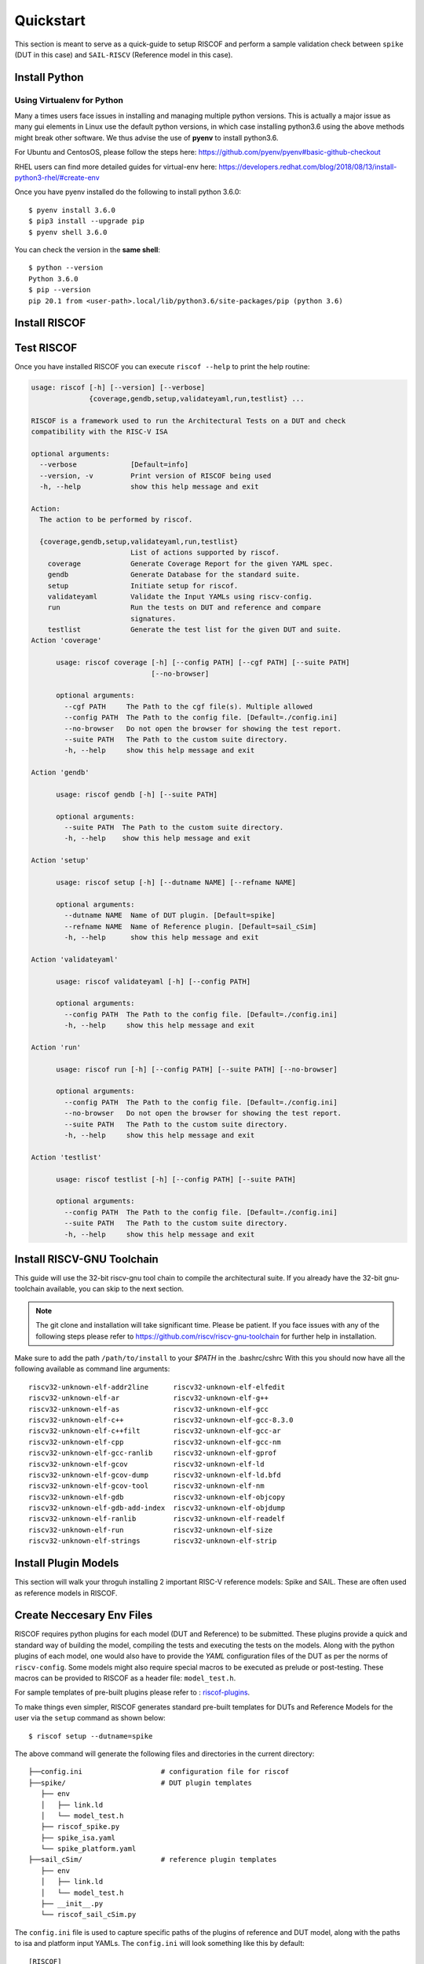 .. See LICENSE.incore for details

.. highlight:: shell

.. _quickstart:

==========
Quickstart
==========

This section is meant to serve as a quick-guide to setup RISCOF and perform a sample validation check
between ``spike`` (DUT in this case) and ``SAIL-RISCV`` (Reference model in this case).

Install Python
==============

.. tabs::

   .. tab:: Ubuntu


      Ubuntu 17.10 and 18.04 by default come with python-3.6.9 which is sufficient for using riscv-config.
      
      If you are are Ubuntu 16.10 and 17.04 you can directly install python3.6 using the Universe
      repository
      
      .. code-block:: shell-session

        $ sudo apt-get install python3.6
        $ pip3 install --upgrade pip
      
      If you are using Ubuntu 14.04 or 16.04 you need to get python3.6 from a Personal Package Archive 
      (PPA)
      
      .. code-block:: shell-session

        $ sudo add-apt-repository ppa:deadsnakes/ppa
        $ sudo apt-get update
        $ sudo apt-get install python3.6 -y 
        $ pip3 install --upgrade pip
      
      You should now have 2 binaries: ``python3`` and ``pip3`` available in your $PATH. 
      You can check the versions as below
      
      .. code-block:: shell-session

        $ python3 --version
        Python 3.6.9
        $ pip3 --version
        pip 20.1 from <user-path>.local/lib/python3.6/site-packages/pip (python 3.6)

   .. tab:: CentOS7

      The CentOS 7 Linux distribution includes Python 2 by default. However, as of CentOS 7.7, Python 3 
      is available in the base package repository which can be installed using the following commands
      
      .. code-block:: shell-session

        $ sudo yum update -y
        $ sudo yum install -y python3
        $ pip3 install --upgrade pip
      
      For versions prior to 7.7 you can install python3.6 using third-party repositories, such as the 
      IUS repository
      
      .. code-block:: shell-session

        $ sudo yum update -y
        $ sudo yum install yum-utils
        $ sudo yum install https://centos7.iuscommunity.org/ius-release.rpm
        $ sudo yum install python36u
        $ pip3 install --upgrade pip
      
      You can check the versions
      
      .. code-block:: shell-session

        $ python3 --version
        Python 3.6.8
        $ pip --version
        pip 20.1 from <user-path>.local/lib/python3.6/site-packages/pip (python 3.6)

Using Virtualenv for Python 
---------------------------

Many a times users face issues in installing and managing multiple python versions. This is actually 
a major issue as many gui elements in Linux use the default python versions, in which case installing
python3.6 using the above methods might break other software. We thus advise the use of **pyenv** to
install python3.6.

For Ubuntu and CentosOS, please follow the steps here: https://github.com/pyenv/pyenv#basic-github-checkout

RHEL users can find more detailed guides for virtual-env here: https://developers.redhat.com/blog/2018/08/13/install-python3-rhel/#create-env

Once you have pyenv installed do the following to install python 3.6.0::

  $ pyenv install 3.6.0
  $ pip3 install --upgrade pip
  $ pyenv shell 3.6.0
  
You can check the version in the **same shell**::

  $ python --version
  Python 3.6.0
  $ pip --version
  pip 20.1 from <user-path>.local/lib/python3.6/site-packages/pip (python 3.6)


Install RISCOF
==============

.. tabs:: 

   .. tab:: via Git

     To install RISCOF, run this command in your terminal:
     
     .. code-block:: console
     
         $ pip3 install git+https://gitlab.com/incoresemi/riscof.git
     
     This is the preferred method to install RISCOF, as it will always install the most recent stable release.
     
     If you don't have `pip`_ installed, this `Python installation guide`_ can guide
     you through the process.
     
     .. _pip: https://pip.pypa.io
     .. _Python installation guide: http://docs.python-guide.org/en/latest/starting/installation/

   .. tab:: via Pip

     .. note:: If you are using `pyenv` as mentioned above, make sure to enable that environment before
      performing the following steps.
     
     .. code-block:: bash
     
       $ pip3 install riscof
     
     To update an already installed version of RISCOF to the latest version:
     
     .. code-block:: bash
     
       $ pip3 install -U riscof
     
     To checkout a specific version of RISCOF:
     
     .. code-block:: bash
     
       $ pip3 install riscof==1.x.x

   .. tab:: for Dev

     The sources for RISCOF can be downloaded from the `GitLab repo`_.
     
     You can clone the repository:
     
     .. code-block:: console
     
         $ git clone https://gitlab.com/incoresemi/riscof.git
     
     
     Once you have a copy of the source, you can install it with:
     
     .. code-block:: console
         
         $ cd riscof
         $ pip3 install --editable .
     
     .. _Gitlab repo: https://gitlab.com/incoresemi/riscof

Test RISCOF
===========

Once you have installed RISCOF you can execute ``riscof --help`` to print the help routine:

.. code-block:: bash


  usage: riscof [-h] [--version] [--verbose]
                {coverage,gendb,setup,validateyaml,run,testlist} ...
  
  RISCOF is a framework used to run the Architectural Tests on a DUT and check
  compatibility with the RISC-V ISA
  
  optional arguments:
    --verbose             [Default=info]
    --version, -v         Print version of RISCOF being used
    -h, --help            show this help message and exit
  
  Action:
    The action to be performed by riscof.
  
    {coverage,gendb,setup,validateyaml,run,testlist}
                          List of actions supported by riscof.
      coverage            Generate Coverage Report for the given YAML spec.
      gendb               Generate Database for the standard suite.
      setup               Initiate setup for riscof.
      validateyaml        Validate the Input YAMLs using riscv-config.
      run                 Run the tests on DUT and reference and compare
                          signatures.
      testlist            Generate the test list for the given DUT and suite.
  Action 'coverage'
  
  	usage: riscof coverage [-h] [--config PATH] [--cgf PATH] [--suite PATH]
  	                       [--no-browser]
  	
  	optional arguments:
  	  --cgf PATH     The Path to the cgf file(s). Multiple allowed
  	  --config PATH  The Path to the config file. [Default=./config.ini]
  	  --no-browser   Do not open the browser for showing the test report.
  	  --suite PATH   The Path to the custom suite directory.
  	  -h, --help     show this help message and exit
  	
  Action 'gendb'
  
  	usage: riscof gendb [-h] [--suite PATH]
  	
  	optional arguments:
  	  --suite PATH  The Path to the custom suite directory.
  	  -h, --help    show this help message and exit
  	
  Action 'setup'
  
  	usage: riscof setup [-h] [--dutname NAME] [--refname NAME]
  	
  	optional arguments:
  	  --dutname NAME  Name of DUT plugin. [Default=spike]
  	  --refname NAME  Name of Reference plugin. [Default=sail_cSim]
  	  -h, --help      show this help message and exit
  	
  Action 'validateyaml'
  
  	usage: riscof validateyaml [-h] [--config PATH]
  	
  	optional arguments:
  	  --config PATH  The Path to the config file. [Default=./config.ini]
  	  -h, --help     show this help message and exit
  	
  Action 'run'
  
  	usage: riscof run [-h] [--config PATH] [--suite PATH] [--no-browser]
  	
  	optional arguments:
  	  --config PATH  The Path to the config file. [Default=./config.ini]
  	  --no-browser   Do not open the browser for showing the test report.
  	  --suite PATH   The Path to the custom suite directory.
  	  -h, --help     show this help message and exit
  	
  Action 'testlist'
  
  	usage: riscof testlist [-h] [--config PATH] [--suite PATH]
  	
  	optional arguments:
  	  --config PATH  The Path to the config file. [Default=./config.ini]
  	  --suite PATH   The Path to the custom suite directory.
  	  -h, --help     show this help message and exit
	

Install RISCV-GNU Toolchain
===========================

This guide will use the 32-bit riscv-gnu tool chain to compile the architectural suite.
If you already have the 32-bit gnu-toolchain available, you can skip to the next section.

.. note:: The git clone and installation will take significant time. Please be patient. If you face
   issues with any of the following steps please refer to
   https://github.com/riscv/riscv-gnu-toolchain for further help in installation.

.. tabs::
   .. tab:: Ubuntu

     .. code-block:: bash
       
       $ sudo apt-get install autoconf automake autotools-dev curl python3 libmpc-dev \
             libmpfr-dev libgmp-dev gawk build-essential bison flex texinfo gperf libtool \
             patchutils bc zlib1g-dev libexpat-dev
       $ git clone --recursive https://github.com/riscv/riscv-gnu-toolchain
       $ git clone --recursive https://github.com/riscv/riscv-opcodes.git
       $ cd riscv-gnu-toolchain
       $ ./configure --prefix=/path/to/install --with-arch=rv32gc --with-abi=ilp32d # for 32-bit toolchain
       $ [sudo] make # sudo is required depending on the path chosen in the previous setup
     
   .. tab:: CentosOS/RHEL
     
     .. code-block:: bash
     
       $ sudo yum install autoconf automake python3 libmpc-devel mpfr-devel gmp-devel \
             gawk  bison flex texinfo patchutils gcc gcc-c++ zlib-devel expat-devel
       $ git clone --recursive https://github.com/riscv/riscv-gnu-toolchain
       $ git clone --recursive https://github.com/riscv/riscv-opcodes.git
       $ cd riscv-gnu-toolchain
       $ ./configure --prefix=/path/to/install --with-arch=rv32gc --with-abi=ilp32d # for 32-bit toolchain
       $ [sudo] make # sudo is required depending on the path chosen in the previous setup

Make sure to add the path ``/path/to/install`` to your `$PATH` in the .bashrc/cshrc
With this you should now have all the following available as command line arguments::

  riscv32-unknown-elf-addr2line      riscv32-unknown-elf-elfedit
  riscv32-unknown-elf-ar             riscv32-unknown-elf-g++
  riscv32-unknown-elf-as             riscv32-unknown-elf-gcc
  riscv32-unknown-elf-c++            riscv32-unknown-elf-gcc-8.3.0
  riscv32-unknown-elf-c++filt        riscv32-unknown-elf-gcc-ar
  riscv32-unknown-elf-cpp            riscv32-unknown-elf-gcc-nm
  riscv32-unknown-elf-gcc-ranlib     riscv32-unknown-elf-gprof
  riscv32-unknown-elf-gcov           riscv32-unknown-elf-ld
  riscv32-unknown-elf-gcov-dump      riscv32-unknown-elf-ld.bfd
  riscv32-unknown-elf-gcov-tool      riscv32-unknown-elf-nm
  riscv32-unknown-elf-gdb            riscv32-unknown-elf-objcopy
  riscv32-unknown-elf-gdb-add-index  riscv32-unknown-elf-objdump
  riscv32-unknown-elf-ranlib         riscv32-unknown-elf-readelf
  riscv32-unknown-elf-run            riscv32-unknown-elf-size
  riscv32-unknown-elf-strings        riscv32-unknown-elf-strip

Install Plugin Models
=====================

This section will walk your throguh installing 2 important RISC-V reference models: Spike and SAIL.
These are often used as reference models in RISCOF.

.. tabs::
  
  .. tab:: Spike (riscv-isa-sim)

    .. code-block:: bash
    
      $ git clone https://github.com/riscv/riscv-isa-sim.git
      $ cd riscv-isa-sim
      $ mkdir build
      $ cd build
      $ ../configure --prefix=/path/to/install
      $ make
      $ [sudo] make install #sudo is required depending on the path chosen in the previous setup
    
    Make sure to add the path ``/path/to/install`` to your `$PATH` in the .bashrc/cshrc
    Once installed, executing ``spike`` on the terminal should print the following::
    
      usage: spike [host options] <target program> [target options]
      Host Options:
        -p<n>                 Simulate <n> processors [default 1]
        -m<n>                 Provide <n> MiB of target memory [default 2048]
        -m<a:m,b:n,...>       Provide memory regions of size m and n bytes
                                at base addresses a and b (with 4 KiB alignment)
        -d                    Interactive debug mode
        -g                    Track histogram of PCs
        -l                    Generate a log of execution
        -h                    Print this help message
        -H                    Start halted, allowing a debugger to connect
        --isa=<name>          RISC-V ISA string [default RV64IMAFDC]
        --pc=<address>        Override ELF entry point
        --hartids=<a,b,...>   Explicitly specify hartids, default is 0,1,...
        --ic=<S>:<W>:<B>      Instantiate a cache model with S sets,
        --dc=<S>:<W>:<B>        W ways, and B-byte blocks (with S and
        --l2=<S>:<W>:<B>        B both powers of 2).
        --extension=<name>    Specify RoCC Extension
        --extlib=<name>       Shared library to load
        --rbb-port=<port>     Listen on <port> for remote bitbang connection
        --dump-dts            Print device tree string and exit
        --disable-dtb         Don't write the device tree blob into memory
        --progsize=<words>    Progsize for the debug module [default 2]
        --debug-sba=<bits>    Debug bus master supports up to <bits> wide accesses [default 0]
        --debug-auth          Debug module requires debugger to authenticate

  .. tab:: SAIL (SAIL C-emulator)

    .. code-block:: bash

       $ sudo apt-get install opam
       $ opam switch create 4.06.1
       $ eval $(opam config env)
       $ sudo apt-get install build-essential libgmp-dev z3 pkg-config zlib1g-dev
       $ git clone https://github.com/rems-project/sail-riscv.git
       $ cd sail-riscv
       $ make
       $ ARCH=RV32 make

    This will create a C simulator in ``c_emulator/riscv_sim_RV64` and
    ``c_emulator/riscv_sim_RV32``. You will not need to add these paths in your ``$PATH`` or an
    alias to it to execute them from command line.

Create Neccesary Env Files
==========================

RISCOF requires python plugins for each model (DUT and Reference) to be submitted. These plugins
provide a quick and standard way of building the model, compiling the tests and executing the tests
on the models. Along with the python plugins of each model, one would also have to provide the
`YAML` configuration files of the DUT as per the norms of ``riscv-config``. Some models might also
require special macros to be executed as prelude or post-testing. These macros can be provided to
RISCOF as a header file: ``model_test.h``. 

For sample templates of pre-built plugins please refer to : `riscof-plugins <https://gitlab.com/incoresemi/riscof-plugins>`_. 

To make things even simpler, RISCOF generates standard pre-built templates for DUTs and Reference
Models for the user via the ``setup`` command as shown below::

  $ riscof setup --dutname=spike

The above command will generate the following files and directories in the current directory::

 ├──config.ini                   # configuration file for riscof
 ├──spike/                       # DUT plugin templates
    ├── env
    │   ├── link.ld
    │   └── model_test.h
    ├── riscof_spike.py
    ├── spike_isa.yaml
    └── spike_platform.yaml
 ├──sail_cSim/                   # reference plugin templates
    ├── env
    │   ├── link.ld
    │   └── model_test.h
    ├── __init__.py
    └── riscof_sail_cSim.py



The ``config.ini`` file is used to capture specific paths of the plugins of reference and DUT model,
along with the paths to isa and platform input YAMLs. The ``config.ini`` will look something like this by default::


  [RISCOF]                                                                                            
  ReferencePlugin=sail_cSim
  ReferencePluginPath=/path/to/riscof/sail_cSim
  DUTPlugin=spike                                                                        
  DUTPluginPath=/path/to/riscof/spike                                                  
                                                                                                      
  ## Example configuration for spike plugin.                                                          
  [spike]                                                                                             
  pluginpath=/path/to/riscof/spike/
  ispec=/path/to/riscof/spike/spike_isa.yaml                                           
  pspec=/path/to/riscof/spike/spike_platform.yaml 

  [sail_cSim]
  pluginpath=/path/to/riscof/sail_cSim

If the SAIL binaries (i.e. ``riscv_sim_RV32``) are not in your $PATH you may want to add the following to the last line of the
above config::

  PATH=<path_to_my_Sail_binaries>


The folder ``spike`` contains various templates of files that would be required for testing of 
any generic DUT. Components of this folder will need to be modified by the user as per the DUT spec.
Since our DUT model in this guide is spike, you will only have to change the execute command at line 100 of
spike/riscof_spike.py to the following:

.. code-block:: python

  execute += self.dut_exe + ' --log-commits --log dump --isa={0} +signature={1} +signature-granularity=4 {2};'.format(self.isa, sig_file, elf)


.. note:: Custom DUTs can go through the various ``#TODO`` comments to figure out what changes need to be
  made in the respective python file.

The configuration of spike we will be using is available in the ``spike/spike_isa.yaml``. Modifying
this will change the tests applicable for the DUT. For now let's leave it as is. For more
information on creating and modifying your plugins can be found in :ref:`plugins`

The ``sail_cSim`` directory holds the plugin files for the reference SAIL model. Changes to any of
the files in this directory are typically not required (unless you know what you are doing)

We are now ready to run the architectural tests on the DUT via RISCOF.

.. tip:: By default RISCOF resorts to using RISC-V's SAIL C Emulator as a reference model. To generate
 templates for a reference model add the argument '--refname myref' to the setup command above. This
 will generate a *myref* directory containing template files for defining a reference model plugin.
 Lookout for the #TODO in the python file for places where changes will be required. 

Running RISCOF
==============

The RISCOF run is divided into three steps as shown in the overview Figure.
The first step is to check if the input yaml files are configured correctly. This step internally calls
the ``riscv-config`` on both the isa and platform yaml files indicated in the ``config.ini`` file.

.. code-block:: bash

  riscof validateyaml --config=config.ini

This should print the following:

.. code-block:: bash

  [INFO]    : Reading configuration from: /scratch/git-repo/incoresemi/riscof/config.ini
  [INFO]    : Preparing Models
  [INFO]    : Input-ISA file
  [INFO]    : Loading input file: /scratch/git-repo/incoresemi/riscof/spike/sample_isa.yaml
  [INFO]    : Load Schema /home/neel/.pyenv/versions/3.7.0/envs/venv/lib/python3.7/site-packages/riscv_config/schemas/schema_isa.yaml
  [INFO]    : Initiating Validation
  [INFO]    : No Syntax errors in Input ISA Yaml. :)
  [INFO]    : Dumping out Normalized Checked YAML: /scratch/git-repo/incoresemi/riscof/riscof_work/sample_isa_checked.yaml
  [INFO]    : Input-Platform file
  [INFO]    : Loading input file: /scratch/git-repo/incoresemi/riscof/spike/sample_platform.yaml
  [INFO]    : Load Schema /home/neel/.pyenv/versions/3.7.0/envs/venv/lib/python3.7/site-packages/riscv_config/schemas/schema_platform.yaml
  [INFO]    : Initiating Validation
  [INFO]    : No Syntax errors in Input Platform Yaml. :)
  [INFO]    : Dumping out Normalized Checked YAML: /scratch/git-repo/incoresemi/riscof/riscof_work/sample_platform_checked.yaml

The next step is generate the list of tests that need to be run on the models.

.. code-block:: bash

  riscof testlist --config=config.ini

This step calls the validate-step and thus the output adds one more line to the above dump:

.. code-block:: bash

  [INFO]    : Selecting Tests.

The tests are listed in the file: ``riscof_work/test_list.yaml`` which should probably look
something similar to the following:

.. code-block:: yaml

  suite/rv32i_m/C/C-ADD.S:                                                                            
    work_dir: /scratch/git-repo/incoresemi/riscof/riscof_work/rv32i_m/C/C-ADD.S               
    macros: [TEST_CASE_1=True, XLEN=32]                                                               
    isa: RV32IC                                                                                       
    test_path: /home/neel/.pyenv/versions/3.7.0/envs/venv/lib/python3.7/site-packages/riscof/suite/rv32i_m/C/C-ADD.S
  suite/rv32i_m/C/C-ADDI.S:                                                                           
    work_dir: /scratch/git-repo/incoresemi/riscof/riscof_work/rv32i_m/C/C-ADDI.S              
    macros: [TEST_CASE_1=True, XLEN=32]                                                               
    isa: RV32IC                                                                                       
    test_path: /home/neel/.pyenv/versions/3.7.0/envs/venv/lib/python3.7/site-packages/riscof/suite/rv32i_m/C/C-ADDI.S
  suite/rv32i_m/C/C-ADDI16SP.S:                                                                       
    work_dir: /scratch/git-repo/incoresemi/riscof/riscof_work/rv32i_m/C/C-ADDI16SP.S          
    macros: [TEST_CASE_1=True, XLEN=32]                                                               
    isa: RV32IC                                                                                       
  ...
  ...
  ...

The last step is to run the tests on the each of the models and compare the signature values to
guarantee correctness. 

.. code-block:: bash

  riscof run --config=config.ini

This should compile and execute the tests on each of the models and end up with the following log.
The run will also open an HTML page with all the information.


.. code-block:: bash

  ...
  ...
  ...
  [INFO]    : Initiating signature checking.
  [INFO]    : Following 55 tests have been run :
  
  [INFO]    : TEST NAME                                          : COMMIT ID                                : STATUS
  [INFO]    : suite/rv32i_m/I/I-ADD-01.S                         : d50921ef64708678832770fd842355aa2b0684af : Passed
  [INFO]    : suite/rv32i_m/I/I-ADDI-01.S                        : d50921ef64708678832770fd842355aa2b0684af : Passed
  [INFO]    : suite/rv32i_m/I/I-AND-01.S                         : d50921ef64708678832770fd842355aa2b0684af : Passed
  [INFO]    : suite/rv32i_m/I/I-ANDI-01.S                        : d50921ef64708678832770fd842355aa2b0684af : Passed
  [INFO]    : suite/rv32i_m/I/I-AUIPC-01.S                       : d50921ef64708678832770fd842355aa2b0684af : Passed
  [INFO]    : suite/rv32i_m/I/I-BEQ-01.S                         : d50921ef64708678832770fd842355aa2b0684af : Passed
  [INFO]    : suite/rv32i_m/I/I-BGE-01.S                         : d50921ef64708678832770fd842355aa2b0684af : Passed
  [INFO]    : suite/rv32i_m/I/I-BGEU-01.S                        : d50921ef64708678832770fd842355aa2b0684af : Passed
  [INFO]    : suite/rv32i_m/I/I-BLT-01.S                         : d50921ef64708678832770fd842355aa2b0684af : Passed
  [INFO]    : suite/rv32i_m/I/I-BLTU-01.S                        : d50921ef64708678832770fd842355aa2b0684af : Passed
  [INFO]    : suite/rv32i_m/I/I-BNE-01.S                         : d50921ef64708678832770fd842355aa2b0684af : Passed
  [INFO]    : suite/rv32i_m/I/I-CSRRC-01.S                       : d50921ef64708678832770fd842355aa2b0684af : Passed
  [INFO]    : suite/rv32i_m/I/I-CSRRCI-01.S                      : d50921ef64708678832770fd842355aa2b0684af : Passed
  [INFO]    : suite/rv32i_m/I/I-CSRRS-01.S                       : d50921ef64708678832770fd842355aa2b0684af : Passed
  [INFO]    : suite/rv32i_m/I/I-CSRRSI-01.S                      : d50921ef64708678832770fd842355aa2b0684af : Passed
  [INFO]    : suite/rv32i_m/I/I-CSRRW-01.S                       : d50921ef64708678832770fd842355aa2b0684af : Passed
  [INFO]    : suite/rv32i_m/I/I-CSRRWI-01.S                      : d50921ef64708678832770fd842355aa2b0684af : Passed
  [INFO]    : suite/rv32i_m/I/I-DELAY_SLOTS-01.S                 : d50921ef64708678832770fd842355aa2b0684af : Passed
  [INFO]    : suite/rv32i_m/I/I-EBREAK-01.S                      : 3a4a3a576666d5153ae6a844e74a45f953245e57 : Passed
  [INFO]    : suite/rv32i_m/I/I-ECALL-01.S                       : d50921ef64708678832770fd842355aa2b0684af : Passed
  [INFO]    : suite/rv32i_m/I/I-ENDIANESS-01.S                   : d50921ef64708678832770fd842355aa2b0684af : Passed
  [INFO]    : suite/rv32i_m/I/I-FENCE.I-01.S                     : d50921ef64708678832770fd842355aa2b0684af : Passed
  [INFO]    : suite/rv32i_m/I/I-IO.S                             : d50921ef64708678832770fd842355aa2b0684af : Passed
  [INFO]    : suite/rv32i_m/I/I-JAL-01.S                         : d50921ef64708678832770fd842355aa2b0684af : Passed
  [INFO]    : suite/rv32i_m/I/I-JALR-01.S                        : d50921ef64708678832770fd842355aa2b0684af : Passed
  [INFO]    : suite/rv32i_m/I/I-LB-01.S                          : d50921ef64708678832770fd842355aa2b0684af : Passed
  [INFO]    : suite/rv32i_m/I/I-LBU-01.S                         : d50921ef64708678832770fd842355aa2b0684af : Passed
  [INFO]    : suite/rv32i_m/I/I-LH-01.S                          : d50921ef64708678832770fd842355aa2b0684af : Passed
  [INFO]    : suite/rv32i_m/I/I-LHU-01.S                         : d50921ef64708678832770fd842355aa2b0684af : Passed
  [INFO]    : suite/rv32i_m/I/I-LUI-01.S                         : d50921ef64708678832770fd842355aa2b0684af : Passed
  [INFO]    : suite/rv32i_m/I/I-LW-01.S                          : d50921ef64708678832770fd842355aa2b0684af : Passed
  [INFO]    : suite/rv32i_m/I/I-MISALIGN_JMP-01.S                : d50921ef64708678832770fd842355aa2b0684af : Passed
  [INFO]    : suite/rv32i_m/I/I-MISALIGN_LDST-02.S               : d50921ef64708678832770fd842355aa2b0684af : Passed
  [INFO]    : suite/rv32i_m/I/I-NOP-01.S                         : d50921ef64708678832770fd842355aa2b0684af : Passed
  [INFO]    : suite/rv32i_m/I/I-OR-01.S                          : d50921ef64708678832770fd842355aa2b0684af : Passed
  [INFO]    : suite/rv32i_m/I/I-ORI-01.S                         : d50921ef64708678832770fd842355aa2b0684af : Passed
  [INFO]    : suite/rv32i_m/I/I-RF_size-01.S                     : d50921ef64708678832770fd842355aa2b0684af : Passed
  [INFO]    : suite/rv32i_m/I/I-RF_width-01.S                    : d50921ef64708678832770fd842355aa2b0684af : Passed
  [INFO]    : suite/rv32i_m/I/I-RF_x0-01.S                       : d50921ef64708678832770fd842355aa2b0684af : Passed
  [INFO]    : suite/rv32i_m/I/I-SB-01.S                          : d50921ef64708678832770fd842355aa2b0684af : Passed
  [INFO]    : suite/rv32i_m/I/I-SH-01.S                          : d50921ef64708678832770fd842355aa2b0684af : Passed
  [INFO]    : suite/rv32i_m/I/I-SLL-01.S                         : d50921ef64708678832770fd842355aa2b0684af : Passed
  [INFO]    : suite/rv32i_m/I/I-SLLI-01.S                        : d50921ef64708678832770fd842355aa2b0684af : Passed
  [INFO]    : suite/rv32i_m/I/I-SLT-01.S                         : d50921ef64708678832770fd842355aa2b0684af : Passed
  [INFO]    : suite/rv32i_m/I/I-SLTI-01.S                        : d50921ef64708678832770fd842355aa2b0684af : Passed
  [INFO]    : suite/rv32i_m/I/I-SLTIU-01.S                       : d50921ef64708678832770fd842355aa2b0684af : Passed
  [INFO]    : suite/rv32i_m/I/I-SLTU-01.S                        : d50921ef64708678832770fd842355aa2b0684af : Passed
  [INFO]    : suite/rv32i_m/I/I-SRA-01.S                         : d50921ef64708678832770fd842355aa2b0684af : Passed
  [INFO]    : suite/rv32i_m/I/I-SRAI-01.S                        : d50921ef64708678832770fd842355aa2b0684af : Passed
  [INFO]    : suite/rv32i_m/I/I-SRL-01.S                         : d50921ef64708678832770fd842355aa2b0684af : Passed
  [INFO]    : suite/rv32i_m/I/I-SRLI-01.S                        : d50921ef64708678832770fd842355aa2b0684af : Passed
  [INFO]    : suite/rv32i_m/I/I-SUB-01.S                         : d50921ef64708678832770fd842355aa2b0684af : Passed
  [INFO]    : suite/rv32i_m/I/I-SW-01.S                          : d50921ef64708678832770fd842355aa2b0684af : Passed
  [INFO]    : suite/rv32i_m/I/I-XOR-01.S                         : d50921ef64708678832770fd842355aa2b0684af : Passed
  [INFO]    : suite/rv32i_m/I/I-XORI-01.S                        : d50921ef64708678832770fd842355aa2b0684af : Passed


